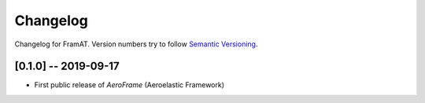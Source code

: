 Changelog
=========

Changelog for FramAT. Version numbers try to follow `Semantic
Versioning <https://semver.org/spec/v2.0.0.html>`__.

[0.1.0] -- 2019-09-17
---------------------

* First public release of `AeroFrame` (Aeroelastic Framework)
